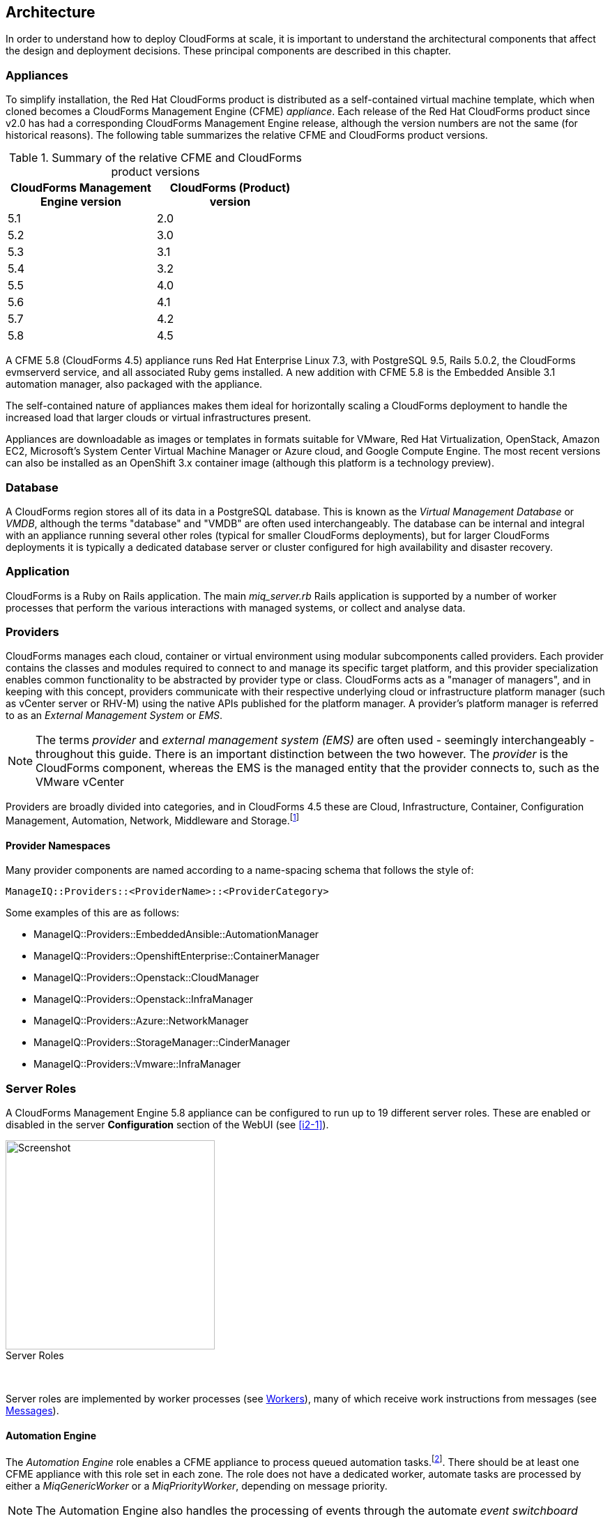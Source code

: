
[[architecture]]
== Architecture

In order to understand how to deploy CloudForms at scale, it is important to understand the architectural components that affect the design and deployment decisions. These principal components are described in this chapter.

=== Appliances

To simplify installation, the Red Hat CloudForms product is distributed as a self-contained virtual machine template, which when cloned becomes a CloudForms Management Engine (CFME) _appliance_. Each release of the Red Hat CloudForms product since v2.0 has had a corresponding CloudForms Management Engine release, although the version numbers are not the same (for historical reasons). The following table summarizes the relative CFME and CloudForms product versions.

.Summary of the relative CFME and CloudForms product versions
[width="50%",cols="^25%,^25%",options="header",align="center"]
|=======
|CloudForms Management Engine version|CloudForms (Product) version
|5.1|2.0
|5.2|3.0
|5.3|3.1
|5.4|3.2
|5.5|4.0
|5.6|4.1
|5.7|4.2
|5.8|4.5
|=======

A CFME 5.8 (CloudForms 4.5) appliance runs Red Hat Enterprise Linux 7.3, with PostgreSQL 9.5, Rails 5.0.2, the CloudForms evmserverd service, and all associated Ruby gems installed. A new addition with CFME 5.8 is the Embedded Ansible 3.1 automation manager, also packaged with the appliance.

The self-contained nature of appliances makes them ideal for horizontally scaling a CloudForms deployment to handle the increased load that larger clouds or virtual infrastructures present. 

Appliances are downloadable as images or templates in formats suitable for VMware, Red Hat Virtualization, OpenStack, Amazon EC2, Microsoft's System Center Virtual Machine Manager or Azure cloud, and Google Compute Engine. The most recent versions can also be installed as an OpenShift 3.x container image (although this platform is a technology preview).

=== Database

A CloudForms region stores all of its data in a PostgreSQL database. This is known as the _Virtual Management Database_ or _VMDB_, although the terms "database" and "VMDB" are often used interchangeably. The database can be internal and integral with an appliance running several other roles (typical for smaller CloudForms deployments), but for larger CloudForms deployments it is typically a dedicated database server or cluster configured for high availability and disaster recovery.

=== Application

CloudForms is a Ruby on Rails application. The main __miq_server.rb__ Rails application is supported by a number of worker processes that perform the various interactions with managed systems, or collect and analyse data.

=== Providers

CloudForms manages each cloud, container or virtual environment using modular subcomponents called providers. Each provider contains the classes and modules required to connect to and manage its specific target platform, and this provider specialization enables common functionality to be abstracted by provider type or class. CloudForms acts as a "manager of managers", and in keeping with this concept, providers communicate with their respective underlying cloud or infrastructure platform manager (such as vCenter server or RHV-M) using the native APIs published for the platform manager. A provider's platform manager is referred to as an _External Management System_ or _EMS_.

[NOTE]
====
The terms _provider_ and _external management system (EMS)_ are often used - seemingly interchangeably - throughout this guide. There is an important distinction between the two however. The _provider_ is the CloudForms component, whereas the  EMS is the managed entity that the provider connects to, such as the VMware vCenter
====

Providers are broadly divided into categories, and in CloudForms 4.5 these are Cloud, Infrastructure, Container, Configuration Management, Automation, Network, Middleware and Storage.footnote:[The full list of supported providers and their capabilities is included in the CloudForms Support Matrix document. The most recent Support Matrix document is here: https://access.redhat.com/documentation/en-us/red_hat_cloudforms/4.2/html/support_matrix/]

==== Provider Namespaces

Many provider components are named according to a name-spacing schema that follows the style of:

 ManageIQ::Providers::<ProviderName>::<ProviderCategory>

Some examples of this are as follows:

* ManageIQ::Providers::EmbeddedAnsible::AutomationManager
* ManageIQ::Providers::OpenshiftEnterprise::ContainerManager
* ManageIQ::Providers::Openstack::CloudManager
* ManageIQ::Providers::Openstack::InfraManager
* ManageIQ::Providers::Azure::NetworkManager
* ManageIQ::Providers::StorageManager::CinderManager
* ManageIQ::Providers::Vmware::InfraManager

=== Server Roles

A CloudForms Management Engine 5.8 appliance can be configured to run up to 19 different server roles. These are enabled or disabled in the server *Configuration* section of the WebUI (see <<i2-1>>).

[[i2-1]]
image::images/server_roles.png[Screenshot,300,align="center"]
.Server Roles
{zwsp} +

Server roles are implemented by worker processes (see <<workers>>), many of which receive work instructions from messages (see <<messages>>). 

==== Automation Engine

The _Automation Engine_ role enables a CFME appliance to process queued automation tasks.footnote:[Not all automation tasks are queued. The automate methods that populate dynamic dialog elements, for example, are run immediately on the CFME appliance running the WebUI session, regardless of whether it has the _Automation Engine_ role enabled]. There should be at least one CFME appliance with this role set in each zone. The role does not have a dedicated worker, automate tasks are processed by either a _MiqGenericWorker_ or a _MiqPriorityWorker_, depending on message priority.

[NOTE]
====
The Automation Engine also handles the processing of events through the automate _event switchboard_
====

==== Capacity and Utilization

Capacity and utilization (C&U) metrics processing is a relatively resource-intensive operation, and there are three roles associated with its operation.

* The _Capacity & Utilization Coordinator_ role acts as a scheduler for the collection of C&U data in a zone, and queues work for the Capacity and Utilization Data Collector. If more than one CFME appliance in a zone has this role enabled, only one will be active at a time. This role does not have a dedicated worker, the C&U Coordinator tasks are processed by either a _MiqGenericWorker_ or a _MiqPriorityWorker_, depending on message priority.

* The _Capacity & Utilization Data Collector_ performs the actual collection of C&U data. This role has a dedicated worker, and there is no limit to the number of concurrent workers in a zone. Enabling this role starts the provider-specific data collector workers for any providers in the appliance's zone. For example a CFME appliance in a zone configured with a Red Hat Virtualization provider would contain the _ManageIQ::Providers::Redhat::InfraManager::MetricsCollectorWorker_ process if the C&U Data Collector server role was enabled.

* The _Capacity & Utilization Data Processor_ processes all of the data collected, allowing CloudForms to create charts, display utilization statistics, etc.. This role has a dedicated worker called the _MiqEmsMetricsProcessorWorker_, and there is no limit to the number of concurrent workers in a zone. 

==== Database Operations

The _Database Operations_ role enables a CFME appliance to run certain database maintenance tasks such as purging old metrics. This role does not have a dedicated worker, the database operations tasks are processed by a _MiqGenericWorker_.

==== Embedded Ansible

The _Embedded Ansible_ role enables the use of the built-in Ansible automation manager, which allows Ansible playbooks to be run from service catalogs, or from control actions and alerts. If more than one CFME appliance in a region has this role enabled, only one will be active at a time. This role has a dedicated worker called the _EmbeddedAnsibleWorker_, but enabling the role also starts the following event catcher and refresh workers:

* _ManageIQ::Providers::EmbeddedAnsible::AutomationManager::EventCatcher_
* _ManageIQ::Providers::EmbeddedAnsible::AutomationManager::RefreshWorker_ 

[NOTE]
====
Enabling the Embedded Ansible role adds approximately 2GBytes to the memory requirements of a CFME appliance
====

==== Event Monitor

The _Event Monitor_ role is responsible for detecting and processing provider events such as a VM starting or stopping, a cloud instance being created, or a hypervisor rebooting. Enabling the role starts at least 2 workers; one or more provider-specific, and one common event handler. 

The provider-specific event catcher maintains a connection to a provider's event source (such as the Google Cloud Pub/Sub API for Google Compute Engine) and detects or 'catches' events and passes them to the common event handler. An event catcher worker is started for each provider in the appliance's zone; a zone containing a VMware provider would contain a _ManageIQ::Providers::Vmware::InfraManager::EventCatcher_ worker, for example. 

Some cloud providers automatically add several types of manager, and these might each have an event catcher worker. To illustrate this, enabling the event monitor role on an appliance in an OpenStack Cloud provider zone would start the following event catcher workers:

* _ManageIQ::Providers::Openstack::CloudManager::EventCatcher_
* _ManageIQ::Providers::Openstack::NetworkManager::EventCatcher_ 
* _ManageIQ::Providers::StorageManager::CinderManager::EventCatcher_

The event handler worker, called _MiqEventHandler_, is responsible for feeding the events from all event catchers in the zone into the automation engine's event switchboard for processing.

There should be at least one CFME appliance with the event monitor role set in any zone containing a provider, however if more than one CFME appliance in a zone has this role, only one will be active at a time.

==== Git Repositories Owner

A CFME appliance with the _Git Repositories Owner_ role enabled is responsible for synchronising git repository data from a git source such as Github or Gitlab, and making it available to other appliances in the region that have the automation engine role set. The git repository data is copied to _/var/www/miq/vmdb/data/git_repos/<git_profile_name>/<git_repo_name>_ on the CFME appliance. This role does not have a dedicated worker.

==== Notifier

The _Notifier_ role should be enabled if CloudForms is required to forward SNMP traps to a monitoring system, or to send e-mails. These might be initiated by an automate method or from a control policy, for example.

If more than one CFME appliance in a region has this role enabled, only one will be active at a time. This role does not have a dedicated worker, notifications are processed by either a _MiqGenericWorker_ or a _MiqPriorityWorker_, depending on message priority.

==== Provider Inventory

The _Provider Inventory_ role is responsible for refreshing provider inventory data for all provider objects such as  virtual machines, hosts, clusters, tenants, or orchestration templates. It is also responsible for capturing datastore file lists. If more than one CFME appliance in a zone has this role enabled, only one will be active at a time. 

Setting this role starts the provider-specific refresh workers for any providers in the appliance's zone; a zone containing a RHV provider would contain a _ManageIQ::Providers::Redhat::InfraManager::RefreshWorker_ worker, for example. 

VMware providers add an additional _MiqEmsRefreshCoreWorker_, while cloud providers that use several types of manager add a worker per manager. For example enabling the Provider Inventory role on an appliance in an Azure provider zone would start the following Refresh workers:

* _ManageIQ::Providers::Azure::CloudManager::RefreshWorker_
* _ManageIQ::Providers::Azure::NetworkManager::RefreshWorker_

[[provider_operations_role]]
==== Provider Operations

A CFME appliance with the _Provider Operations_ role performs certain managed object operations such as stop, start, suspend, shutdown guest, clone, reconfigure, etc., to provider objects such as VMs. These operations might be initiated from the WebUI, from Automate, or from a REST call. It also handles some storage-specific operations such as creating cloud volume snapshots. The role does not have a dedicated worker, provider operations tasks are processed by either a _MiqGenericWorker_ or a _MiqPriorityWorker_, depending on message priority. There is no limit to the number of concurrent workers handling this role in a zone.

[NOTE]
====
The Provider Operations role is often required in zones that don't necessarily contain providers.

For example, enabling the Provider Operations role in a WebUI zone can improve performance by reducing the number of individual EMS connections required for user-initiated VM operations, in favour of a single brokered connection. The Provider Operations role is also required in any zone that may run service-initiated VM provisioning operations.
====

==== RHN Mirror

A CFME appliance with the _RHN Mirror_ role acts as a repository server for the latest CloudForms Management Engine RPM packages. It also configures other CFME appliances within the same region to point to itself for updates. This provides a low bandwidth method to update environments with multiple appliances. The role does not have a dedicated worker.

[[reporting_role]]
==== Reporting

The _Reporting_ role allows a CFME appliance to generate reports. There should be at least one CFME appliance with this role in any zone in which reports are automatically scheduled or manually requested/queued.footnote:[See also https://bugzilla.redhat.com/show_bug.cgi?id=1422943] (such as from a WebUI zone).

Enabling this server role starts one or more _MiqReportingWorker_ workers.

==== Scheduler

The _Scheduler_ sends messages to start all scheduled activities such as report generation, database backups, or to retire VMs or services. One server in each region must be assigned this role or scheduled CloudForms events will not occur. Enabling this server role starts the _MiqScheduleWorker_ worker.

[NOTE]
====
Each CFME appliance also has a schedule worker running but this only handles local appliance task scheduling. 

The Scheduler role is for region-specific scheduling and is only active on one appliance per region.
====

==== SmartProxy

Enabling the _SmartProxy_ role turns on the embedded SmartProxy on the CFME appliance. The embedded SmartProxy can analyse virtual machines that are registered to a host and templates that are associated with a provider. Enabling this role starts three _MiqSmartProxyWorker_ workers. 

==== SmartState Analysis

The _SmartState Analysis_ role controls which CFME appliances can control SmartState Analyses and process the data from the analysis. There should be at least one of these in each zone that contains a provider. This role does not have a dedicated worker, SmartState tasks are processed by either a _MiqGenericWorker_ or a _MiqPriorityWorker_, depending on message priority.

[NOTE]
====
The SmartProxy and SmartState Analysis roles are described in more detail in <<smartstate_analysis>>
====

==== User Interface

This role enables access to a CFME appliance using the Red Hat CloudForms WebUI console. More than one CFME appliance can have this role in a zone (the default behaviour is to have this role enabled on all appliances). Enabling this server role starts one or more _MiqUiWorker_ workers. 

[NOTE]
====
The use of multiple WebUI appliances in conjunction with load balancers is described in more detail in <<web-user-interface>>
====

==== Web Services

This role enables the RESTful Web service API on a CFME appliance. More than one CFME appliance can have this role in a zone. Enabling this server role starts one or more _MiqWebServiceWorker_ workers.

[NOTE]
====
Both the User Interface and Web Services roles must be enabled on a CFME appliance to enable logins to the WebUI
====

==== Websocket

This role enables a CFME appliance to be used as a websocket proxy for the VNC and SPICE HTML5 remote access consoles. It is also used by the WebUI notification service. Enabling this server role starts one or more _MiqWebsocketWorker_ workers. 

==== Server Role Zone Affinity

Many server roles - or more accurately their worker processes - have an affinity to the zone with which the hosting CFME appliance is associated. For example messages intended for zone "A" will generally not be processed by worker processes in zone "B".

The following server roles have zone affinity:

* C&U Metrics Coordinator
* C&U Metrics Collector
* C&U Metrics Processor
* Event Monitor
* Git Repositories Owner
* Provider Inventory
* Provider Operations
* SmartProxy
* SmartState Analysis

[NOTE]
====
Some server roles such as Automation Engine have optional zone affinity. If an automate message specifies the zone to be run in, the task will only be processed in that zone. If an automate message doesn't specify the zone, the task can run anywhere.
====

[[workers]]
=== Workers

As can be seen, many of the server roles start worker processes. The currently running worker processes on a CFME appliance can be viewed using the following commands in a root bash shell on an appliance:

[source,bash] 
----
vmdb
bin/rake evm:status
----

The same information can also be seen in the *Workers* tab of the *Configuration -> Diagnostics* page (see <<i2-2>>).

[[i2-2]]
.Worker Processes
image::images/workers.png[Screenshot,700,align="center"]
{zwsp} +

[NOTE]
====
With CFME 5.8 the currently running worker processes on the local server _and_ remote servers can be seen, ordered by server and zone, using the following commands:

[source,bash] 
----
vmdb
bin/rake evm:status_full
----
====

In addition to the workers started by enabling a server role, each appliance has by default four workers that handle more generic tasks: two _MiqGenericWorkers_ and two _MiqPriorityWorkers_. The MiqPriorityWorkers handle the processing of the highest priority messages (priority 20) in the _generic_ message queue (see <<messages>>). 

Generic and Priority workers process tasks for the following server roles:

* Automate
* C&U Coordinator
* Database Operations
* Notifier
* Provider Operations
* SmartState Analysis

[[worker_validation]]
==== Worker Validation

Monitoring the health status of workers becomes important as a CloudForms installation is scaled. A server thread called __validate_worker__ checks that workers are alive (they have recently issued a 'heartbeat' ping.footnote:[Worker processes issue a heartbeat ping every 10 seconds]), and are within their time limits and memory thresholds. Some workers such as Refresh and SmartProxy workers have a maximum lifetime of 2 hours to restrict their resource consumption.footnote:[The time limit for Refresh workers sometimes needs to be increased in very large environments where a full refresh can take longer than 2 hours]. If this time limit is exceeded, the validate_worker thread will instruct the worker to exit at the end of its current message processing, and spawn a new replacement. 

The following _evm.log_ line shows an example of the normal timeout processing for a RefreshWorker:

[source,pypy] 
----
INFO -- : MIQ(MiqServer#validate_worker) Worker ⏎
[ManageIQ::Providers::Vmware::InfraManager::RefreshWorker] ⏎
with ID: [1000000258651], PID: [17949], ⏎
GUID: [77362eba-c179-11e6-aaa4-00505695be62] uptime has reached ⏎
the interval of 7200 seconds, requesting worker to exit
----

The following log line shows an example of an abnormal exit request for a _MiqEmsMetricsProcessorWorker_ that has exceeded its memory threshold (see <<worker_memory_thresholds>>:

[source,pypy] 
----
WARN -- : MIQ(MiqServer#validate_worker) Worker [MiqEmsMetricsProcessorWorker] ⏎
with ID: [1000000259290], PID: [15553], ⏎
GUID: [40698326-c18a-11e6-aaa4-00505695be62] process memory usage [598032000] ⏎
exceeded limit [419430400], requesting worker to exit
----

[TIP]
====
The actions of validate_worker can be examined in _evm.log_ by using the following command:

 grep 'MiqServer#validate_worker' evm.log

Use this command to check for workers exceeding their memory allocation.
====

==== Tuning Workers

It is often a requirement to tune the number of per-appliance workers and their memory thresholds when CloudForms is deployed to manage larger clouds or virtual infrastructures. This can prevent CPU intensive worker processes from adversely affecting other workers on the same appliance.

[[worker_memory_thresholds]]
===== Worker Memory Thresholds

Each worker type is given an out-of-the-box initial memory threshold. The default values have been chosen to perform well with an 'average' workload, but these sometimes need to be increased, depending on the runtime requirements of the specific CloudForms installation. 

===== Adjusting Worker Settings

The count and maximum memory thresholds for most worker types can be tuned from the CloudForms WebUI, in the *Workers* tab of the *Configuration -> Settings* page for each appliance (see <<i2-3>>).

[[i2-3]]
.Worker Settings
image::images/workers_webui_page.png[Screenshot,600,align="center"]
{zwsp} +

For other workers not listed in this page, the memory threshold settings can be tuned (with caution) in the *Configuration -> Advanced* settings by directly editing the YAML, for example:

[source,pypy] 
----
:workers:
  :worker_base:
  ... 
    :ui_worker:
      :connection_pool_size: 8
      :memory_threshold: 1.gigabytes
      :nice_delta: 1
      :count: 1
----

==== Worker Task Allocation

Tasks are dispatched to the various workers in one of three ways:

. From a scheduled timer. Some tasks are completely synchronous and predictable, and these are dispatched from a timer. The Schedule worker executes in this way.

. From an asynchronous event. Some tasks are asynchronous but require immediate handling to maintain overall system responsiveness, or to ensure that data is not lost. The following workers poll or listen for such events:

** Event Catcher workers
** WebUI workers 
** Web Services (REST API) workers
** Web Socket workers

. From a message. Asynchronous tasks that are not time-critical are dispatched to workers using a message queue. The following list shows "queue workers" that receive work from queued messages:

** Generic workers
** Priority workers
** Metrics Collector workers
** Metrics Processor workers
** Refresh workers
** Event Handler workers
** SmartProxy workers
** Reporting workers

Many of the queued messages are created by workers dispatching work to other workers. For example, the Schedule worker will queue a message for the SmartProxy workers to initiate a SmartState Analysis. An Event Catcher worker will queue a message for an Event Handler worker to process the event. This will in turn queue a message for a Priority worker to process the event through the automate event switchboard.

[TIP]
====
Queue workers process messages in a serial fashion. A worker processes one and only one message at a time.
====

[[messages]]
=== Messages

The queue workers receive work instructions from messages, delivered via a VMDB table called __miq_queue__, and modelled by the Rails class `MiqQueue`. Each queue worker queries the __miq_queue__ table to look for work for any of its roles. If a message is claimed by a worker, the message state is changed from "ready" to "dequeue" and the worker starts processing the message. When the message processing has completed the message state is updated to indicate "ok", "error" or "timeout". Messages that have completed processing are purged on a regular basis. 

==== Message Prefetch

To improve the performance of the messaging system, each CFME appliance prefetches a batch of messages into its local memcache. When a worker looks for work by searching for a "ready" state message, it calls an MiqQueue method __get_message_via_drb__ that transparently searches the prefetched message copies in the memcache. If a suitable message is found, the message's state in the VMDB __miq_queue__ table is changed to "dequeue", and the message is processed by the worker.

==== Message Fields

A message contains a number of fields. The useful ones to be aware of for troubleshooting purposes are described below.

===== Ident

Each message has an _Ident_ field that specifies the worker type that the message is intended for. Messages with an Ident field of 'generic' can be processed by either _MiqGenericWorkers_ or _MiqPriorityWorkers_, depending on message priority.

===== Role

The message also has a _Role_ field that specifies the server role that the message is intended for. Some workers - the Generic and Priority workers for example - process the messages for several server roles such as Automation Engine or Provider Operations. Workers are aware of the active server roles on their CFME appliance, and only dequeue messages for the enabled server roles.

===== Priority

Messages each have a _Priority_ field such that lower priority messages for the same worker role are processed before higher priority messages (1 = highest, 200 = lowest). For example, priority 90 messages are processed before priority 100 messages regardless of the order in which they were created. The default message priority is 100, but tasks that are considered of greater importance are queued using messages with lower priority numbers. These message priorities are generally hard-coded and not customizable.

===== Zone

Each message has a _Zone_ field that specifies the zone that the receiving worker should be a member of in order to dequeue the message. Some messages are created with the zone field empty, which means that the message can be dequeued and processed by the _Ident_ worker type in any zone.

===== Server

Messages have a _Server_ field, which is only used if the message is intended to be processed by a particular CFME appliance. If used, the field specifies the GUID of the target CFME appliance.

===== Timeout

Each message has a _Timeout_ field. If the dispatching worker has not completed the message task in the time specified by the timeout, the worker will be terminated and a new worker spawned in its place.

===== State

The messages have a _State_ field that describes the current processing status of the message (see below).

==== Tracing Messages in evm.log

Message processing is so critical to the overall performance of a CloudForms installation, that understanding how to follow messages in _evm.log_ is an important skill to master when scaling CloudForms. There are generally four stages of message processing that can be followed in the log file. For this example a message will be traced that instructs the Automation Engine (role "automate" in queue "generic") to run the method `AutomationTask.execute` on automation task ID 7829. 

===== Stage 1 - Adding a message to the queue. 

A worker (or other Rails process) adds a message to the queue by calling `MiqQueue.put`, passing all associated arguments that the receiving worker needs to process the task. For this example the message should be processed in zone 'RHV', and has a timeout of 600 seconds (automation tasks typically have a 10 minute time period in which to run). The message priority is 100, indicating that a Generic worker rather than Priority worker should process the message (both workers monitor the "generic" queue). The line from _evm.log_ is as follows:

[source,pypy] 
----
... INFO -- : Q-task_id([automation_request_6298]) MIQ(MiqQueue.put) ⏎
Message id: [32425368], ⏎
id: [], ⏎
Zone: [RHV], ⏎
Role: [automate], ⏎
Server: [], ⏎
Ident: [generic], ⏎
Target id: [], ⏎
Instance id: [7829], ⏎
Task id: [automation_task_7829], ⏎
Command: [AutomationTask.execute], ⏎
Timeout: [600], ⏎
Priority: [100], ⏎
State: [ready], ⏎
Deliver On: [], ⏎
Data: [], ⏎
Args: []
----

===== Stage 2 - Retrieving a message from the queue. 

A Generic worker calls `get_message_via_drb` to dequeue the next available message. This method searches the prefetched message queue in the memcache for the next available message with a state of "ready". The new message with ID 32425368 is found, so its state is changed to "dequeue" in the VMDB __miq_queue__ table, and the message is dispatched to the worker. The line from _evm.log_ is as follows:

[source,pypy] 
----
... INFO -- : MIQ(MiqGenericWorker::Runner#get_message_via_drb) ⏎
Message id: [32425368], ⏎
MiqWorker id: [260305], ⏎
Zone: [RHV], ⏎
Role: [automate], ⏎
Server: [], ⏎
Ident: [generic], ⏎
Target id: [], ⏎
Instance id: [7829], ⏎
Task id: [automation_task_7829], ⏎
Command: [AutomationTask.execute], ⏎
Timeout: [600], ⏎
Priority: [100], ⏎
State: [dequeue], ⏎
Deliver On: [], ⏎
Data: [], ⏎
Args: [], ⏎
Dequeued in: [6.698342458] seconds
----

[TIP]
====
The "Dequeued in" value is particularly useful to monitor when scaling CloudForms as this shows the length of time that the message was in the queue before being processed. Although most messages are dequeued within a small number of seconds, a large value does not necessarily indicate a problem. Some messages are queued with a 'Deliver On' time which may be many minutes or hours in the future. The message will not be dequeued until the 'Deliver On' time has expired. 

An example of this can be seen in the message to schedule a C&U hourly rollup, as follows:

[source,pypy] 
----
... State: [dequeue], Deliver On: [2017-04-27 09:00:00 UTC], ⏎
Data: [], Args: ["2017-04-27T08:00:00Z", "hourly"], ⏎
Dequeued in: [2430.509191336] seconds
----
====

===== Stage 3 - Delivering the message to the worker.

The MiqQueue class's `deliver` method writes to _evm.log_ to indicate that the message is being delivered to a worker, and starts the timeout clock for its processing. The line from _evm.log_ is as follows:

[source,pypy] 
----
... INFO -- : Q-task_id([automation_task_7829]) ⏎
MIQ(MiqQueue#deliver) Message id: [32425368], Delivering...
----

===== Stage 4 - Message delivered and work is complete.

Once the worker has finished processing the task associated with the message, the MiqQueue class's `delivered` method writes to _evm.log_ to indicate that message processing is complete. The line from _evm.log_ is as follows:

[source,pypy] 
----
... INFO -- : Q-task_id([automation_task_7829]) ⏎
MIQ(MiqQueue#delivered) ⏎
Message id: [32425368], ⏎
State: [ok], ⏎
Delivered in [23.469068759] seconds
----

[TIP]
====
The "Delivered in" value is particularly useful to monitor when scaling CloudForms as this shows the time that the worker spent processing the task associated with the message.
====

==== Monitoring Message Queue Status

The overall performance of any multi-appliance CloudForms installation is largely dependant on the timely processing of messages. Fortunately the internal `log_system_status` method writes the queue states to _evm.log_ every 5 minutes, and this information can be used to assess message throughput.  

To find the numbers of messages currently being processed (in state "dequeue") in each zone, use the following bash command:

[source,pypy] 
----
grep 'count for state=\["dequeue"\]' evm.log
----

[source,pypy] 
---- 
... Q-task_id([log_status]) MIQ(MiqServer.log_system_status) ⏎
[EVM Server (2768)] MiqQueue count for state=["dequeue"] ⏎
by zone and role: {"RHV"=>{nil=>1, "automate"=>1, ⏎
"ems_metrics_coordinator"=>1, "ems_metrics_collector"=>2, ⏎
"ems_metrics_processor"=>2, "smartproxy"=>1, "smartstate"=>2}, ⏎
nil=>{"database_owner"=>1}}
---- 

[TIP]
====
Messages that appear to be in state 'dequeue' for longer than their timeout period were probably 'in-flight' when the worker process running them died or was terminated.  
====

To find the numbers of messages in state "error" in each zone, use the following bash command:

[source,pypy] 
----
grep 'count for state=\["error"\]' evm.log
----

[source,pypy] 
---- 
... Q-task_id([log_status]) MIQ(MiqServer.log_system_status) ⏎
[EVM Server (2768)] MiqQueue count for state=["error"] ⏎
by zone and role: {"RHV"=>{nil=>36}, "default"=>{nil=>16}, ⏎
"UI Zone"=>{nil=>35}}
---- 

To find the numbers of messages in state "ready" that are waiting to be dequeued in each zone, use the following bash command:

[source,pypy] 
----
grep 'count for state=\["ready"\]' evm.log
----

[source,pypy] 
---- 
... Q-task_id([log_status]) MIQ(MiqServer.log_system_status) ⏎
[EVM Server (2768)] \ MiqQueue count for state=["ready"] ⏎
by zone and role: {"UI Zone"=>{"smartstate"=>15, "smartproxy"=>2, ⏎
nil=>4}, "default"=>{"automate"=>2, nil=>21, "smartstate"=>1, ⏎
"smartproxy"=>1}, "RHV"=>{"automate"=>6, "ems_inventory"=>1, ⏎
nil=>19, "smartstate"=>2, "ems_metrics_processor"=>1259, ⏎
"ems_metrics_collector"=>641}}
----

[TIP]
====
The count for "ready" state elements in the MiqQueue table should not be greater than twice the number of managed objects (e.g. hosts, VMs, storages) in the region. A higher number than this is a good indication that the worker count should be increased, or further CFME appliances deployed to handle the additional workload.
====

=== Summary of Roles, Workers and Messages

The following table summarises the server roles, the workers performing the role tasks, the 'Role' field within the messages handled by those workers, and the maximum number of concurrent instances of the role per region or zone.

[width="100%",cols="^20%,^32%,^30%,^18%",options="header",align="center"]
|=======================================================================
|Role |Worker |Message 'Role' |Maximum Concurrent Workers
|Automation Engine |Generic or Priority |automate |unlimited/ region
|C&U Coordinator |Generic or Priority |ems_metrics_coordinator |one/zone
|C&U Data Collector | provider-specific MetricsCollectorWorker |ems_metrics_collector |unlimited/ zone 
|C&U Data Processor | MiqEmsMetricsProcessorWorker |ems_metrics_processor |unlimited/ zone
|Database Operations |Generic or Priority |database_owner |unlimited/ region
|Embedded Ansible |EmbeddedAnsibleWorker |N/A |one/ region
|Event Monitor | MiqEventHandler & provider-specific EventCatchers |event |one/zone & one/ provider/ zone
|Git Repositories Owner |N/A |N/A |one/zone
|Notifier |Generic or Priority | notifier |one/ region
|Provider Inventory | provider-specific RefreshWorker |ems_inventory |one/ provider/ zone
|Provider Operations |Generic or Priority |ems_operations |unlimited/ zone
|RHN Mirror |N/A |N/A |unlimited/ region
|Reporting |MiqReportingWorker |reporting |unlimited/ region 
|Scheduler |MiqScheduleWorker | N/A |one/ region
|SmartProxy |MiqSmartProxyWorker |smartproxy |unlimited/ zone
|SmartState Analysis |Generic or Priority |smartstate |unlimited/ zone
|User Interface |MiqUiWorker |N/A |unlimited/ region
|Web Services |MiqWebServiceWorker |N/A |unlimited/ region
|Web Socket |MiqWebsocketWorker |N/A |unlimited/ region
|=======================================================================